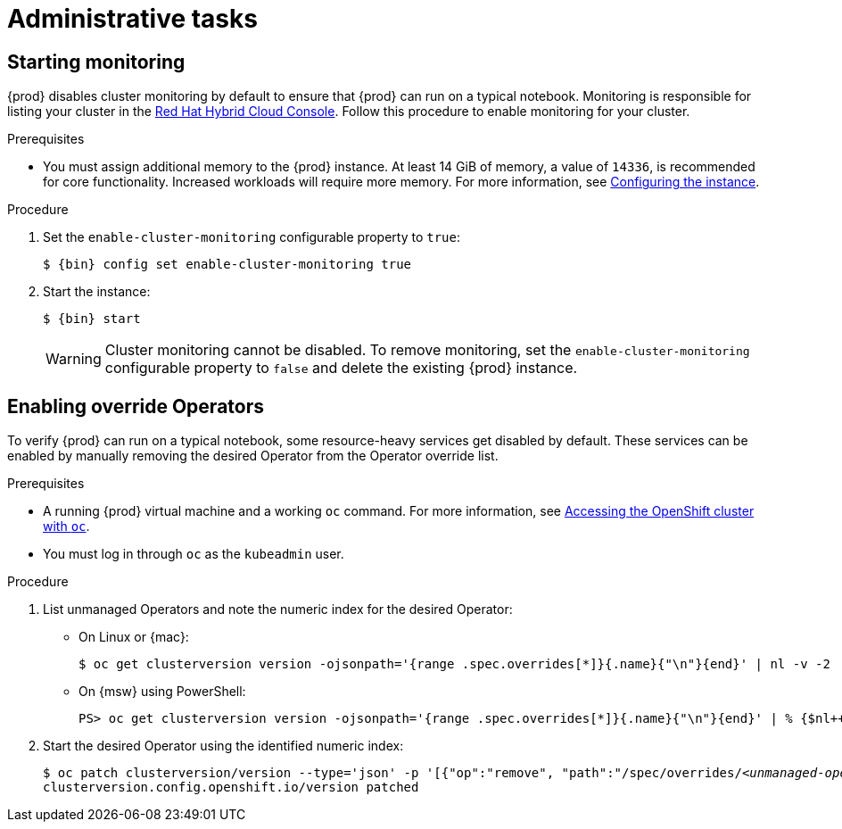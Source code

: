 :description: Administrative tasks
= Administrative tasks

== Starting monitoring

{prod} disables cluster monitoring by default to ensure that {prod} can run on a typical notebook.
Monitoring is responsible for listing your cluster in the link:https://console.redhat.com/openshift[Red Hat Hybrid Cloud Console].
Follow this procedure to enable monitoring for your cluster.

.Prerequisites
* You must assign additional memory to the {prod} instance.
At least 14 GiB of memory, a value of `14336`, is recommended for core functionality.
Increased workloads will require more memory.
For more information, see xref:configuring.adoc#configuring-the-instance[Configuring the instance].

.Procedure
. Set the `enable-cluster-monitoring` configurable property to `true`:
+
[subs="+quotes,attributes"]
----
$ {bin} config set enable-cluster-monitoring true
----

. Start the instance:
+
[subs="+quotes,attributes"]
----
$ {bin} start
----
+
[WARNING]
====
Cluster monitoring cannot be disabled.
To remove monitoring, set the `enable-cluster-monitoring` configurable property to `false` and delete the existing {prod} instance.
====

== Enabling override Operators

To verify {prod} can run on a typical notebook, some resource-heavy services get disabled by default.
These services can be enabled by manually removing the desired Operator from the Operator override list.

.Prerequisites
* A running {prod} virtual machine and a working [command]`oc` command.
For more information, see xref:using.adoc#accessing-the-openshift-cluster-with-the-openshift-cli[Accessing the OpenShift cluster with `oc`].
* You must log in through [command]`oc` as the `kubeadmin` user.

.Procedure
. List unmanaged Operators and note the numeric index for the desired Operator:

** On Linux or {mac}:
+
[subs="+quotes"]
----
$ oc get clusterversion version -ojsonpath='{range .spec.overrides[*]}{.name}{"\n"}{end}' | nl -v -2
----

** On {msw} using PowerShell:
+
[subs="+quotes"]
----
PS> oc get clusterversion version -ojsonpath='{range .spec.overrides[*]}{.name}{"\n"}{end}' | % {$nl++;"`t$($nl-3) `t $_"};$nl=0
----

. Start the desired Operator using the identified numeric index:
+
[subs="+quotes"]
----
$ oc patch clusterversion/version --type='json' -p '[{"op":"remove", "path":"/spec/overrides/_<unmanaged-operator-index>_"}]'
clusterversion.config.openshift.io/version patched
----
